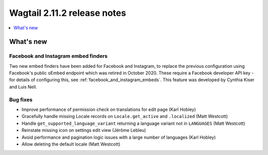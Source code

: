 ============================
Wagtail 2.11.2 release notes
============================

.. contents::
    :local:
    :depth: 1


What's new
==========

Facebook and Instagram embed finders
~~~~~~~~~~~~~~~~~~~~~~~~~~~~~~~~~~~~

Two new embed finders have been added for Facebook and Instagram, to replace the previous configuration
using Facebook's public oEmbed endpoint which was retired in October 2020. These require a Facebook
developer API key - for details of configuring this, see :ref:`facebook_and_instagram_embeds`.
This feature was developed by Cynthia Kiser and Luis Nell.


Bug fixes
~~~~~~~~~

* Improve performance of permission check on translations for edit page (Karl Hobley)
* Gracefully handle missing Locale records on ``Locale.get_active`` and ``.localized`` (Matt Westcott)
* Handle ``get_supported_language_variant`` returning a language variant not in ``LANGUAGES`` (Matt Westcott)
* Reinstate missing icon on settings edit view (Jérôme Lebleu)
* Avoid performance and pagination logic issues with a large number of languages (Karl Hobley)
* Allow deleting the default locale (Matt Westcott)
